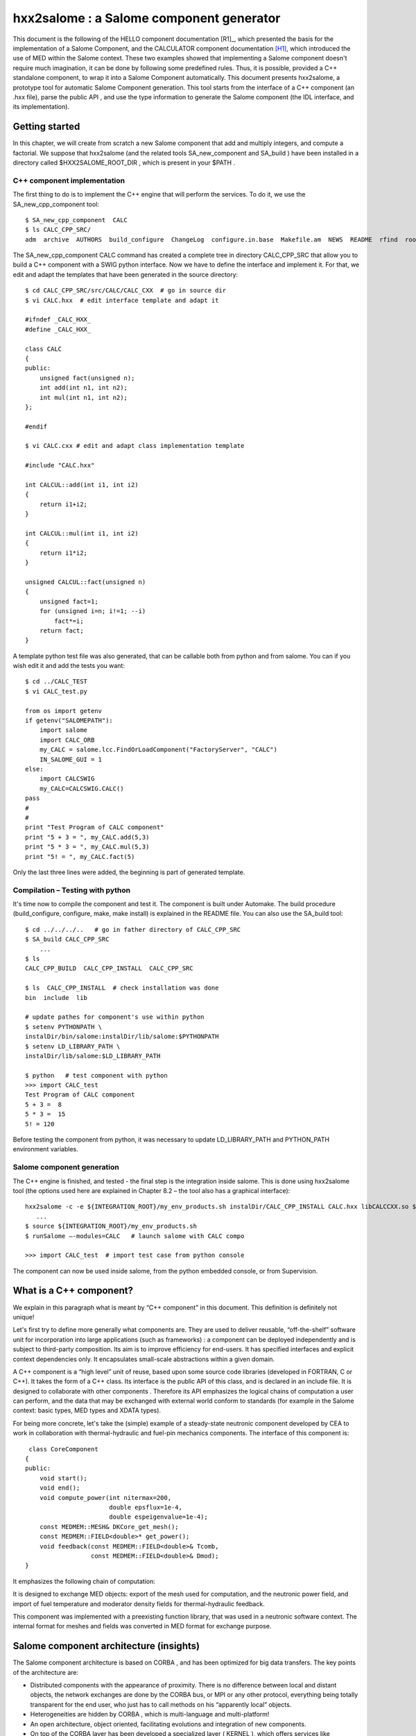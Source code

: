 
.. _hxx2salome:

hxx2salome : a Salome component generator
==========================================



This document is the following of the HELLO component documentation [R1]_, which presented the basis for the implementation of a Salome Component, and the CALCULATOR component documentation [H1]_, which introduced the use of MED within the Salome context. These two examples showed that implementing a Salome component doesn't require much imagination, it can be done by following some predefined rules. Thus, it is possible, provided a C++ standalone component, to wrap it into a Salome Component automatically. This document presents hxx2salome, a prototype tool for automatic Salome Component generation. This tool starts from the interface of a C++ component (an .hxx file), parse the public  API , and use the type information to generate the Salome component (the  IDL  interface, and its implementation).

Getting started
---------------

In this chapter, we will create from scratch a new Salome component that add and multiply integers, and compute a factorial. We suppose that  hxx2salome  (and the related tools  SA_new_component  and  SA_build ) have been installed in a directory called  $HXX2SALOME_ROOT_DIR , which is present in your  $PATH .

C++ component implementation
''''''''''''''''''''''''''''

The first thing to do is to implement the C++ engine that will perform the services. To do it, we use the  SA_new_cpp_component  tool:



::

    
    $ SA_new_cpp_component  CALC
    $ ls CALC_CPP_SRC/
    adm  archive  AUTHORS  build_configure  ChangeLog  configure.in.base  Makefile.am  NEWS  README  rfind  root_clean  src
    




The   SA_new_cpp_component CALC  command has created a complete tree in directory  CALC_CPP_SRC  that allow you to build a C++ component with a  SWIG  python interface. Now we have to define the interface and implement it. For that, we edit and adapt the templates that have been generated in the source directory:



::

    
    $ cd CALC_CPP_SRC/src/CALC/CALC_CXX  # go in source dir
    $ vi CALC.hxx  # edit interface template and adapt it
    
    #ifndef _CALC_HXX_
    #define _CALC_HXX_
    
    class CALC
    {
    public:
        unsigned fact(unsigned n);
        int add(int n1, int n2);
        int mul(int n1, int n2);
    };
    
    #endif
    
    $ vi CALC.cxx # edit and adapt class implementation template
    
    #include "CALC.hxx"
    
    int CALCUL::add(int i1, int i2)
    {
        return i1+i2;
    }
    
    int CALCUL::mul(int i1, int i2)
    {
        return i1*i2;
    }
    
    unsigned CALCUL::fact(unsigned n)
    {
        unsigned fact=1;
        for (unsigned i=n; i!=1; --i)
            fact*=i;
        return fact;
    }
    




A template python test file was also generated, that can be callable both from python and from salome. You can if you wish edit it and add the tests you want:



::

    
    $ cd ../CALC_TEST
    $ vi CALC_test.py
    
    from os import getenv
    if getenv("SALOMEPATH"):
        import salome
        import CALC_ORB
        my_CALC = salome.lcc.FindOrLoadComponent("FactoryServer", "CALC")
        IN_SALOME_GUI = 1
    else:
        import CALCSWIG
        my_CALC=CALCSWIG.CALC()
    pass
    #
    #
    print "Test Program of CALC component"
    print "5 + 3 = ", my_CALC.add(5,3)
    print "5 * 3 = ", my_CALC.mul(5,3)
    print "5! = ", my_CALC.fact(5)
    




Only the last three lines were added, the beginning is part of generated template.

Compilation – Testing with python
'''''''''''''''''''''''''''''''''

It's time now to compile the component and test it. The component is built under Automake. The build procedure (build_configure, configure, make, make install) is explained in the  README  file. You can also use the  SA_build  tool:



::

    
    $ cd ../../../..   # go in father directory of CALC_CPP_SRC
    $ SA_build CALC_CPP_SRC
        ...
    $ ls
    CALC_CPP_BUILD  CALC_CPP_INSTALL  CALC_CPP_SRC
    
    $ ls  CALC_CPP_INSTALL  # check installation was done
    bin  include  lib
    
    # update pathes for component's use within python
    $ setenv PYTHONPATH \
    instalDir/bin/salome:instalDir/lib/salome:$PYTHONPATH   
    $ setenv LD_LIBRARY_PATH \
    instalDir/lib/salome:$LD_LIBRARY_PATH 
    
    $ python   # test component with python
    >>> import CALC_test
    Test Program of CALC component
    5 + 3 =  8
    5 * 3 =  15
    5! = 120




Before testing the component from python, it was necessary to update  LD_LIBRARY_PATH  and  PYTHON_PATH  environment variables.

Salome component generation
'''''''''''''''''''''''''''

The C++ engine is finished, and tested - the final step is the integration inside salome. This is done  using  hxx2salome  tool (the options used here are explained in Chapter 8.2 – the tool also has a graphical interface):



::

    
    hxx2salome -c -e ${INTEGRATION_ROOT}/my_env_products.sh instalDir/CALC_CPP_INSTALL CALC.hxx libCALCCXX.so ${INTEGRATION_ROOT}
       ...
    $ source ${INTEGRATION_ROOT}/my_env_products.sh
    $ runSalome –-modules=CALC   # launch salome with CALC compo
    
    >>> import CALC_test  # import test case from python console




The component can now be used inside salome, from the python embedded console, or from Supervision.



What is a C++ component?
------------------------

We explain in this paragraph what is meant by “C++ component” in this document. This definition is definitely not unique!

Let's first try to define more generally what components are. They are used to deliver reusable, “off-the-shelf” software unit for incorporation into large applications (such as frameworks) : a component can be deployed independently and is subject to third-party composition. Its aim is to improve efficiency for end-users. It has specified interfaces and explicit context dependencies only.   It encapsulates small-scale abstractions within a given domain.

A C++ component is a “high level” unit of reuse, based upon some source code libraries (developed in FORTRAN, C or C++). It takes the form of a C++ class. Its interface is the public API of this class, and is declared in an include file. It is designed to  collaborate  with other components . Therefore its API emphasizes the logical chains of computation a user can perform, and the data that may be exchanged with external world conform to standards (for example in the Salome context: basic types, MED types and XDATA types).

For being more concrete, let's take the (simple) example of a steady-state neutronic component developed by CEA to work in collaboration with thermal-hydraulic and fuel-pin mechanics components. The interface of this component is:



::

    
     class CoreComponent
    {
    public:
        void start();
        void end();
        void compute_power(int nitermax=200,
                           double epsflux=1e-4,
                           double espeigenvalue=1e-4);
        const MEDMEM::MESH& DKCore_get_mesh();
        const MEDMEM::FIELD<double>* get_power();
        void feedback(const MEDMEM::FIELD<double>& Tcomb,
                      const MEDMEM::FIELD<double>& Dmod);
    }
    




It emphasizes the following chain of computation:









.. image:: images/10000000000003210000012BF34ED8EC.png
  :width: 15.39cm
  :height: 5.74cm













It is designed to exchange MED objects: export of the mesh used for computation, and the neutronic power field, and import of fuel temperature and moderator density fields for thermal-hydraulic feedback.

This component was implemented with a preexisting function library, that was used in a neutronic software context. The internal format for meshes and fields was converted in MED format for exchange purpose.



Salome component architecture (insights)
----------------------------------------

The Salome component architecture is based on  CORBA , and has been optimized for big data transfers. The key points of the architecture are:

* Distributed components with the appearance of proximity. There is no difference between local and distant objects, the network exchanges are done by the  CORBA  bus, or MPI or any other protocol, everything being totally transparent for the end user, who just has to call methods on his “apparently local” objects.



* Heterogeneities are hidden by  CORBA , which is multi-language and multi-platform!



* An open architecture, object oriented, facilitating evolutions and integration of new components.



* On top of the  CORBA  layer has been developed a specialized layer ( KERNEL ), which offers services like management of the components and their life cycle, persistence of  objects, resource management, logs and notification, supervision, and GUI .



* A common normalized data format for meshes an fields ( MED ), which facilitates exchanges between components and integration in the platform.




The components are usually developed with C++ or python – but this is not an obligation. For components based upon a C-compatible library of functions (Fortran, C, C++, ...), the proposed architecture is the following :



.. image:: images/100000000000030C00000270AD87A128.png
  :width: 15cm
  :height: 12cm

The low level libraries are wrapped in a high level C++ component, that is exported to Python using SWIG, and for distribution and coupling to Salome using hxx2salome. Same scripts can be use in Python or within Salome.





Salome Component generation
---------------------------

In this chapter, we explain briefly the approach used to pass from a C++ component (as described in chapter 1) to a Salome component.

A Salome component is defined by its IDL interface (as explained in ...). It is then implemented using a target language, for example C++ (this step is called the IDL to C++ mapping).

Here we are doing the opposite! We have a C++ component with its interface (the definition of a class in a header), and we want to get a Salome component (with its IDL interface, implemented using the C++ component). For doing this, we have to invert the IDL to C++ mapping. This is not feasible in a most general way (because of course user-defined C++ types don't have their counterpart in IDL). But if we restrict the C++ type to the mapping of the  IDL  types supported by Salome, then we have a way to go back from C++ to IDL .

The operations performed for the Salome component generation are summed up in the following figure:



.. image:: images/1000000000000321000002300A9186FC.png
  :width: 15.401cm
  :height: 10.749cm



After these operations, the generated files are inserted in a template Salome module (basically a clone of the  CALCULATOR  component described in ...). We obtain that way a full module ready for compiling.

IDL definition
--------------

The   IDL  code generation is based upon the type analysis of the C++ public  API . Of course, generation can be done only if there is a  CORBA  equivalent type. This is the case for all basic types. It is also the case for the  MED  types, because a  CORBA  level was developed ( MESH ,  SUPPORT  and  FIELD  interfaces), and a Client level that allow to create local C++  MED  objects from  CORBA  objects. This last point is important for code generation, because it simplify it greatly! (The only thing to do is to create a client object and pass it to the C++  API ). The last supported types are vectors, they are treated using the Sender/Receiver mechanism of Salome, thus optimizing the data transfer.

Correspondance for parameters
'''''''''''''''''''''''''''''

The following table resume all the supported C++ types for parameters,  and the associated IDL type:

=========================================== ============================= 
 *C++ Argument type*                        *IDL associated type*       
=========================================== ============================= 
 int                                        in long                     
 double                                     in double                   
 float                                      in float                    
 long                                       in long                     
 short                                      in short                    
 unsigned                                   in unsigned long            
 const char*                                in string                   
 const std::string&                         in string                   
 int&                                       out long                    
 double&                                    out double                  
 long&                                      out long                    
 short&                                     out short                   
 float&                                     out float                   
 unsigned&                                  out unsigned long           
 std::string&                               out string                  
 const MEDMEM::MESH&                        in SALOME_MED::MESH         
 const MEDMEM::MESH*                        in SALOME_MED::MESH         
 const MEDMEM::SUPPORT&                     in SALOME_MED::SUPPORT      
 const MEDMEM::SUPPORT*                     in SALOME_MED::SUPPORT      
 const MEDMEM::FIELD<double>*               in SALOME_MED::FIELDDOUBLE  
 const MEDMEM::FIELD<double>&               in SALOME_MED::FIELDDOUBLE  
 const std::vector<double>&                 in SALOME::SenderDouble     
 std::vector<double>*&                      out SALOME::SenderDouble    
 const std::vector< std::vector<double> >&  in SALOME::Matrix           
 MEDMEM::FIELD<double>*&                    out SALOME_MED::FIELDDOUBLE 
 const MEDMEM::FIELD<int>*                  in SALOME_MED::FIELDINT     
 const MEDMEM::FIELD<int>&                  in SALOME_MED::FIELDINT     
 const std::vector<int>&                    in SALOME::SenderInt        
 std::vector<int>*&                         out SALOME::SenderInt       
 MEDMEM::FIELD<int>*&                       out SALOME_MED::FIELDINT    
=========================================== ============================= 


As we can see,  **it is very important to take great care of the qualifiers used in the C++ interface**  because they are interpreted. The determination of the  ``in/out``  qualifier of  ``IDL``  parameters is based upon the  ``const``  and reference qualifier of C++ parameters. Basic types (passed by value in C++) are considered in parameters, references to basic types are considered out parameters. For user defined types, the  ``const``  qualifier is interpreted as in parameter, and reference to pointer as out parameter.

For simplification purpose, Salome doesn't allow the use of  ``IDL inout``  parameters. For this reason,  **non const pointers or references are not treated** .

Correspondance for returned type
''''''''''''''''''''''''''''''''

The mapping between C++ returned types and their IDL counterpart is similar, except that we don't have to care about in/out qualifier! (The const and reference qualifier don't discriminate IDL type, but this information will nevertheless be useful when generating IDL implementation for memory management).



==================================== ========================= 
 *C++ returned type*                 *IDL associated type*   
==================================== ========================= 
 void                                void                    
 int                                 long                    
 double                              double                  
 float                               float                   
 long                                long                    
 short                               short                   
 unsigned                            unsigned long           
 const char*                         string                  
 char*                               string                  
 std::string                         string                  
 const MEDMEM::MESH&                 SALOME_MED::MESH        
 MEDMEM::MESH&                       SALOME_MED::MESH        
 const MEDMEM::MESH*                 SALOME_MED::MESH        
 MEDMEM::MESH*                       SALOME_MED::MESH        
 MEDMEM::SUPPORT*                    SALOME_MED::SUPPORT     
 const MEDMEM::FIELD<double>*        SALOME_MED::FIELDDOUBLE 
 const MEDMEM::FIELD<double>&        SALOME_MED::FIELDDOUBLE 
 MEDMEM::FIELD<double>*              SALOME_MED::FIELDDOUBLE 
 MEDMEM::FIELD<double>&              SALOME_MED::FIELDDOUBLE 
 std::vector<double>*                SALOME::SenderDouble    
 const MEDMEM::FIELD<int>*           SALOME_MED::FIELDINT    
 const MEDMEM::FIELD<int>&           SALOME_MED::FIELDINT    
 MEDMEM::FIELD<int>*                 SALOME_MED::FIELDINT    
 MEDMEM::FIELD<int>&                 SALOME_MED::FIELDINT    
 std::vector<int>*                   SALOME::SenderDouble    
 std::vector<std::vector<double> >*  SALOME::Matrix          
==================================== ========================= 



Example
'''''''
To finish, let's have a look on the IDL generated module corresponding to our neutronic component example:



::

    module CoreComponent_ORB
    {
      interface CoreComponent_Gen : Engines::Component,
                                    SALOME::MultiCommClass
      {
           void start();
           void end();
           void compute_power(in long nitermax,
                              in double epsflux,
                              in double espeigenvalue);
           SALOME_MED::MESH get_mesh();
           SALOME_MED::FIELDDOUBLE get_power();
           void set_feedback(in SALOME_MED::FIELDDOUBLE Tcomb,
                             in SALOME_MED::FIELDDOUBLE Dmod);
      };
    };




IDL Implementation
------------------

As explained in [R2]_ and [H2]_, the  IDL  implementation consists in writing a servant (an object that will perform the IDL contract). The source of this servant is composed in two files, named in Salome by convention  <module_name>.hxx  and  <module_name>.cxx . The generated code for these two files is also based upon the type analysis of the C++ public  API  : for each C++ type, we know the  IDL  type that was associated (cf. Chapter 4), and consequently the code to generate. This code follows always the same scheme. We first generate the header  <module_name>.hxx , which contains the class declaration of the servant, and is imposed by the rules of the C++ mapping of CORBA.  We then generate  <module_name>.cxx, which contains the class definition. For each method, we proceed in three steps :

* Arguments processing : conversion of the types imposed by C++ mapping rules to the type of the C++ component. Of course, this conversion is always possible, because we have restricted the C++ component type to the one for which this operation is possible!



* Call of the C++ component : the call is performed with the converted types of step 1.



* Post treatment of the returned argument : This operation is the opposite of first step : the type of the parameters returned by the C++ component are converted to match the  C++ mapping rules.



This being abstract, let's examine the generated code for two of the CoreComponent example :



::

    const MEDMEM::FIELD<double>* get_power();
    void feedback(const MEDMEM::FIELD<double>& Tcomb,
                  const MEDMEM::FIELD<double>& Dmod);




IDL:

::

           SALOME_MED::FIELDDOUBLE get_power();
           void set_feedback(in SALOME_MED::FIELDDOUBLE Tcomb,
                             in SALOME_MED::FIELDDOUBLE Dmod);
    


CoreComponent_i.hxx:

::

    
    
        SALOME_MED::FIELDDOUBLE_ptr get_power();
      
        void set_feedback(
            SALOME_MED::FIELDDOUBLE_ptr Tcomb,
            SALOME_MED::FIELDDOUBLE_ptr Dmod);
    


CoreComponent_i.cxx:

::

    
    SALOME_MED::FIELDDOUBLE_ptr DKCORE_i::get_power()
    {
        beginService("DKCORE_i::get_power");
        BEGIN_OF("DKCORE_i::get_power");
    //  Call cpp component
        const MEDMEM::FIELD<double>* _rtn_cpp=cppCompo_->get_power();
    //  Post-processing & return
        MEDMEM::FIELDDOUBLE_i* _rtn_field_i=new MEDMEM::FIELDDOUBLE_i(
        const_cast<MEDMEM::FIELD<double>*>(_rtn_cpp),false);
        SALOME_MED::FIELDDOUBLE_ptr _rtn_ior = _rtn_field_i->_this();
        endService("DKCORE_i::get_power");
        END_OF("DKCORE_i::get_power");
        return _rtn_ior;
    }
    
    void DKCORE_i::set_feedback(
        SALOME_MED::FIELDDOUBLE_ptr Tcomb,
        SALOME_MED::FIELDDOUBLE_ptr Dmod)
    {
            beginService("DKCORE_i::set_feedback");
            BEGIN_OF("DKCORE_i::set_feedback");
    //      Arguments processing
            MEDMEM::FIELDClient<double> _Tcomb(Tcomb);
            MEDMEM::FIELDClient<double> _Dmod(Dmod);
    //      Call cpp component
            cppCompo_->set_feedback( _Tcomb, _Dmod);
    //      Post-processing & return
            endService("DKCORE_i::set_feedback");
            END_OF("DKCORE_i::set_feedback");
    }




The IDL generated part is driven by the tables given in Chapter 5.1 and 5.2.  You can check for example that   in SALOME_MED::FIELDDOUBLE  correspond in table 5.1 to C++ type  const MEDMEM::FIELD<double>&.

The  CoreComponent_i.hxx  interface is imposed by the CORBA norm (C++ mapping).

Finaly, the implementation of methods in  CoreComponent_i.cxx  is done in three steps. First step is argument processing : we convert the  Corba  types in order to call the C++ component. In set_feedback method, this consists in creating  FIELDClient  from the  received  FIELDDOUBLE_ptr . Second step is the call of C++ component method with converted types of step 1. Last step is to create  Corba  returned types from the types returned bu C++.  In get_power method, we wrap the returned  const MEDMEM::FIELD<double>*  in a  Corba  field  FIELDDOUBLE_ptr  .

A last word about memory management. The Corba field created in get_power method doesn't take ownership of the C++ field it wrap (false parameter in the constructor).  This is due to the fact that the C++ component method return a  **const**  field, thus indicating it owns the returned field. With a non const field, the Corba field would have get ownership (true parameter passed to the constructor), which means that deletion of Corba field causes deletion of C++ field).





Usage
-----

Installation
''''''''''''

The generator is a script file called  hxx2salome , written in bash, which manages:

* the code generation,



* the compilation of generated module,



* the update of Salome environment file.



This script can be used without any compilation. A Graphical User Interface, named ghx2salome was developed (with Qt) to wrap the script, which need to be installed and compiled:



::

      
      cd <absolute path of HXX2SALOME>
      ./build_configure
      ./configure --prefix=<absolute path of HXX2SALOME>
      make
      make install
    




After installing, you have to set the environment variable  HXXTOSALOME_ROOT_DIR  to the bin directory that was installed and contains the  hxx2salome, SA_new_cpp_component, SA_build  scripts and the  ghx2salome  binary:



::

    setenv HXX2SALOME_ROOT_DIR=<absolute path of HXX2SALOME>/bin




You may finally also configure the hxx2salome script (it is not mandatory, but may facilitate usage). For configuring the script, you can set the two following variables defined at the beginning :

* ENVIRON_FILE  : salome2 environment file used for compilation. If present, hxx2salome will propose to compile new module (by sourcing  ENVIRON_FILE  file, and executing build_configure, configure, make & make install). It will also update this file with the new environment variable necessary to run generated module. This environment file can also be passed using  **-e**  option.




* CONFIGURE_OPTION  : options passed to configure (for example  --disable-debug  or  --enable-production  ). This one cannot be passed by argument to the script. Default is no option.






Running the script
''''''''''''''''''
The command to run the script is  (supposing  HXX2SALOME_ROOT_DIR  is in your  PATH ) :



::

    hxx2salome [OPTIONS] CPPdir CPP.hxx libCPP.so SALOMEdir




where the mandatory components are:

* CPPdir  : the installation directory (absolute path) of the c++ standalone component,



* CPP.hxx  : the header name of the component,



* libCPP.so  : the name of the shared library.



* SALOMEdir  : the directory where you want to install generated Salome component.

(Of course,  CPP.hxx  and  libCPP.so  have to be found in  CPPdir )



In addition, you can use following options to transmit information to generator:

**-c**  : to compile the component after code generation,

**-l** : to launch salome with the component after compilation,

**-e**  : environment_file  : to specify an salome environment file to source (for compiling)



The script gives user information on what have been done (checking of arguments, extraction of public function, which public function is compatible or not, the generated IDL, ...) to allow to check validity.

Running the GUI
'''''''''''''''

The GUI allow you to select the arguments with a file browser – thus avoiding spelling mistakes in file names that cause script abortion. The command to start the GUI is  **gxx2salome** . It launch the following window :



.. image:: images/100000000000021500000199FE12879E.png
  :width: 14.249cm
  :height: 10.82cm





Limitations – Advises
---------------------

* The standalone C++ component should have a default constructor (a constructor without arguments). This is because there is no mechanism to transmit arguments from Salome to a user-defined component. If your component needs information to be valid, you have to split construction and initialization, by adding a method that does initialization.



* Only methods with compatible types (types listed in Chpater 5, for which a conversion from CORBA to C++ is available) are treated. If a method contains non compatible types, it is just ignored (it is not blocking, you'll just get a Salome component without the non compatibles methods).



* Avoid inline functions inside the header. They are not treated! If you have inlined functions in your header, you can remove them – or create a clone of your header only for generation purpose, without inline functions.



* The name of the C++ component (the name of the class), which provide the name of the Salome component, should be uppercase. This strange limitation is due to Salome.



* Typedef in the header are prohibited!



* The const qualifiers should be carefully analyzed, it impact the way Salome will manage memory. The critical case is if you have an internal field, and you (wrongly) return a non const pointer on it. Because the pointer is non const, it is considered that the Salome component takes ownership of the field, and consequently will delete it after usage – thus invalidating an internal pointer of your C++ component. Crash is the most frequent issue of this case...



* Avoid including headers in your component interface. Use as much as possible forward declaration. This common C++ rule will reduce the dependencies and fasten compilation. The side effect for the generator is that if you include headers in your component interface  you'll have to indicate to the generator the paths where to find these included files.



* Avoid “using namespace” instruction in header (common C++ rule). MED and XDATA types should figure with the resolution operator. The generator doesn't recognize types if the namespace is not specified.






.. [H1] The MED Calculator component (N. Crouzet) (voir :ref:`calculator`).

.. [H2] Integration de composants dans l'environnement PAL/Salome (M. Tajchman).



